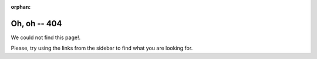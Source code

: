 :orphan:

===============
 Oh, oh -- 404
===============

We could not find this page!.

.. image:: loudly-crying-face.png
   :align: center


.. raw:: html

   <!DOCTYPE html>
   <html>
   <head>
   <script src="galaga.js"></script>
   </head>
   <body>
   <p class="center">Space Invadors destroyed this page! Take revenge on them! Use <span class="label label-danger">Space</span> to shoot and <span class="label label-danger">←</span>&#160;<span class="label label-danger">→</span> to move!&#160;&#160;&#160;<button class="btn btn-default btn-xs" id="restart">Restart</button></p>


   <canvas id="space-invaders"/>
   </body>
   </html>





Please, try using the links from the sidebar to find what you are looking for.
